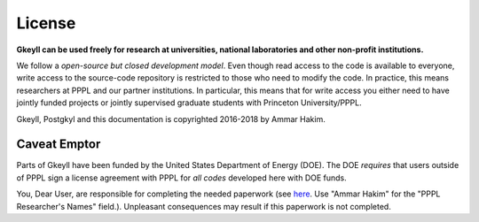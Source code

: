 License
+++++++

**Gkeyll can be used freely for research at universities, national
laboratories and other non-profit institutions.**

We follow a *open-source but closed development model*.  Even though
read access to the code is available to everyone, write access to the
source-code repository is restricted to those who need to modify the
code. In practice, this means researchers at PPPL and our partner
institutions. In particular, this means that for write access you
either need to have jointly funded projects or jointly supervised
graduate students with Princeton University/PPPL.

Gkeyll, Postgkyl and this documentation is copyrighted 2016-2018 by
Ammar Hakim.

Caveat Emptor
-------------

Parts of Gkeyll have been funded by the United States Department of
Energy (DOE). The DOE *requires* that users outside of PPPL sign a
license agreement with PPPL for *all codes* developed here with DOE
funds.

You, Dear User, are responsible for completing the needed paperwork
(see `here
<https://theory.pppl.gov/research/TheoryCodeLicenseReleaseForm.pdf>`_. Use
"Ammar Hakim" for the "PPPL Researcher's Names" field.). Unpleasant
consequences may result if this paperwork is not completed.
